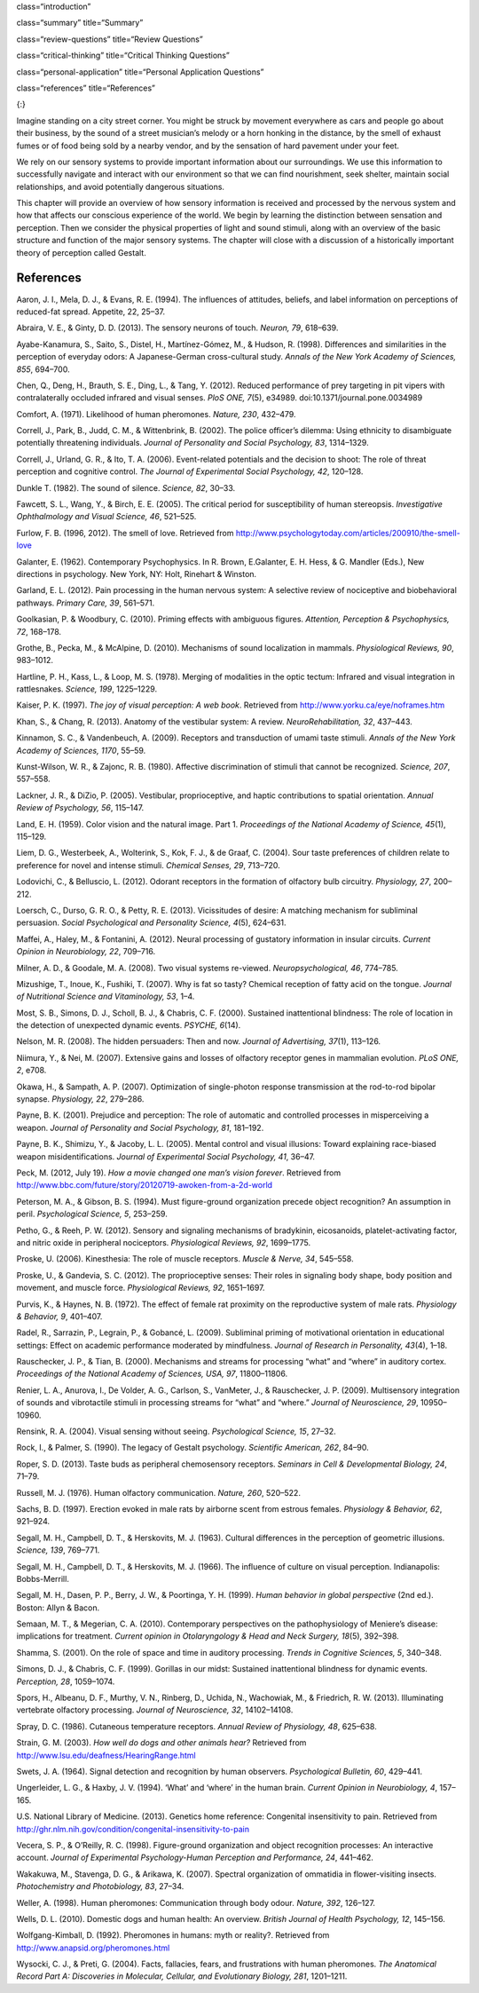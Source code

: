 class=“introduction”

class=“summary” title=“Summary”

class=“review-questions” title=“Review Questions”

class=“critical-thinking” title=“Critical Thinking Questions”

class=“personal-application” title=“Personal Application Questions”

class=“references” title=“References”

|A photograph shows a person playing a piano on the sidewalk near a busy
intersection in a city.|\ {:}

Imagine standing on a city street corner. You might be struck by
movement everywhere as cars and people go about their business, by the
sound of a street musician’s melody or a horn honking in the distance,
by the smell of exhaust fumes or of food being sold by a nearby vendor,
and by the sensation of hard pavement under your feet.

We rely on our sensory systems to provide important information about
our surroundings. We use this information to successfully navigate and
interact with our environment so that we can find nourishment, seek
shelter, maintain social relationships, and avoid potentially dangerous
situations.

This chapter will provide an overview of how sensory information is
received and processed by the nervous system and how that affects our
conscious experience of the world. We begin by learning the distinction
between sensation and perception. Then we consider the physical
properties of light and sound stimuli, along with an overview of the
basic structure and function of the major sensory systems. The chapter
will close with a discussion of a historically important theory of
perception called Gestalt.

References
~~~~~~~~~~

Aaron, J. I., Mela, D. J., & Evans, R. E. (1994). The influences of
attitudes, beliefs, and label information on perceptions of reduced-fat
spread. Appetite, 22, 25–37.

Abraira, V. E., & Ginty, D. D. (2013). The sensory neurons of touch.
*Neuron, 79*, 618–639.

Ayabe-Kanamura, S., Saito, S., Distel, H., Martínez-Gómez, M., & Hudson,
R. (1998). Differences and similarities in the perception of everyday
odors: A Japanese-German cross-cultural study. *Annals of the New York
Academy of Sciences, 855*, 694–700.

Chen, Q., Deng, H., Brauth, S. E., Ding, L., & Tang, Y. (2012). Reduced
performance of prey targeting in pit vipers with contralaterally
occluded infrared and visual senses. *PloS ONE, 7*\ (5), e34989.
doi:10.1371/journal.pone.0034989

Comfort, A. (1971). Likelihood of human pheromones. *Nature, 230*,
432–479.

Correll, J., Park, B., Judd, C. M., & Wittenbrink, B. (2002). The police
officer’s dilemma: Using ethnicity to disambiguate potentially
threatening individuals. *Journal of Personality and Social Psychology,
83*, 1314–1329.

Correll, J., Urland, G. R., & Ito, T. A. (2006). Event-related
potentials and the decision to shoot: The role of threat perception and
cognitive control. *The Journal of Experimental Social Psychology, 42*,
120–128.

Dunkle T. (1982). The sound of silence. *Science, 82*, 30–33.

Fawcett, S. L., Wang, Y., & Birch, E. E. (2005). The critical period for
susceptibility of human stereopsis. *Investigative Ophthalmology and
Visual Science, 46*, 521–525.

Furlow, F. B. (1996, 2012). The smell of love. Retrieved from
http://www.psychologytoday.com/articles/200910/the-smell-love

Galanter, E. (1962). Contemporary Psychophysics. In R. Brown,
E.Galanter, E. H. Hess, & G. Mandler (Eds.), New directions in
psychology. New York, NY: Holt, Rinehart & Winston.

Garland, E. L. (2012). Pain processing in the human nervous system: A
selective review of nociceptive and biobehavioral pathways. *Primary
Care, 39*, 561–571.

Goolkasian, P. & Woodbury, C. (2010). Priming effects with ambiguous
figures. *Attention,* *Perception & Psychophysics, 72*, 168–178.

Grothe, B., Pecka, M., & McAlpine, D. (2010). Mechanisms of sound
localization in mammals. *Physiological Reviews, 90*, 983–1012.

Hartline, P. H., Kass, L., & Loop, M. S. (1978). Merging of modalities
in the optic tectum: Infrared and visual integration in rattlesnakes.
*Science, 199*, 1225–1229.

Kaiser, P. K. (1997). *The joy of visual perception: A web book*.
Retrieved from http://www.yorku.ca/eye/noframes.htm

Khan, S., & Chang, R. (2013). Anatomy of the vestibular system: A
review. *NeuroRehabilitation, 32*, 437–443.

Kinnamon, S. C., & Vandenbeuch, A. (2009). Receptors and transduction of
umami taste stimuli. *Annals of the New York Academy of Sciences, 1170*,
55–59.

Kunst-Wilson, W. R., & Zajonc, R. B. (1980). Affective discrimination of
stimuli that cannot be recognized. *Science, 207*, 557–558.

Lackner, J. R., & DiZio, P. (2005). Vestibular, proprioceptive, and
haptic contributions to spatial orientation. *Annual Review of
Psychology, 56*, 115–147.

Land, E. H. (1959). Color vision and the natural image. Part 1.
*Proceedings of the National Academy of Science, 45*\ (1), 115–129.

Liem, D. G., Westerbeek, A., Wolterink, S., Kok, F. J., & de Graaf, C.
(2004). Sour taste preferences of children relate to preference for
novel and intense stimuli. *Chemical Senses, 29*, 713–720.

Lodovichi, C., & Belluscio, L. (2012). Odorant receptors in the
formation of olfactory bulb circuitry. *Physiology, 27*, 200–212.

Loersch, C., Durso, G. R. O., & Petty, R. E. (2013). Vicissitudes of
desire: A matching mechanism for subliminal persuasion. *Social
Psychological and Personality Science, 4*\ (5), 624–631.

Maffei, A., Haley, M., & Fontanini, A. (2012). Neural processing of
gustatory information in insular circuits. *Current Opinion in
Neurobiology, 22*, 709–716.

Milner, A. D., & Goodale, M. A. (2008). Two visual systems re-viewed.
*Neuropsychological, 46*, 774–785.

Mizushige, T., Inoue, K., Fushiki, T. (2007). Why is fat so tasty?
Chemical reception of fatty acid on the tongue. *Journal of Nutritional
Science and Vitaminology, 53*, 1–4.

Most, S. B., Simons, D. J., Scholl, B. J., & Chabris, C. F. (2000).
Sustained inattentional blindness: The role of location in the detection
of unexpected dynamic events. *PSYCHE, 6*\ (14).

Nelson, M. R. (2008). The hidden persuaders: Then and now. *Journal of
Advertising, 37*\ (1), 113–126.

Niimura, Y., & Nei, M. (2007). Extensive gains and losses of olfactory
receptor genes in mammalian evolution. *PLoS ONE, 2*, e708.

Okawa, H., & Sampath, A. P. (2007). Optimization of single-photon
response transmission at the rod-to-rod bipolar synapse. *Physiology,
22*, 279–286.

Payne, B. K. (2001). Prejudice and perception: The role of automatic and
controlled processes in misperceiving a weapon. *Journal of Personality
and Social Psychology, 81*, 181–192.

Payne, B. K., Shimizu, Y., & Jacoby, L. L. (2005). Mental control and
visual illusions: Toward explaining race-biased weapon
misidentifications. *Journal of Experimental Social Psychology, 41*,
36–47.

Peck, M. (2012, July 19). *How a movie changed one man’s vision
forever*. Retrieved from
http://www.bbc.com/future/story/20120719-awoken-from-a-2d-world

Peterson, M. A., & Gibson, B. S. (1994). Must figure-ground organization
precede object recognition? An assumption in peril. *Psychological
Science, 5*, 253–259.

Petho, G., & Reeh, P. W. (2012). Sensory and signaling mechanisms of
bradykinin, eicosanoids, platelet-activating factor, and nitric oxide in
peripheral nociceptors. *Physiological Reviews, 92*, 1699–1775.

Proske, U. (2006). Kinesthesia: The role of muscle receptors. *Muscle &
Nerve, 34*, 545–558.

Proske, U., & Gandevia, S. C. (2012). The proprioceptive senses: Their
roles in signaling body shape, body position and movement, and muscle
force. *Physiological Reviews, 92*, 1651–1697.

Purvis, K., & Haynes, N. B. (1972). The effect of female rat proximity
on the reproductive system of male rats. *Physiology & Behavior, 9*,
401–407.

Radel, R., Sarrazin, P., Legrain, P., & Gobancé, L. (2009). Subliminal
priming of motivational orientation in educational settings: Effect on
academic performance moderated by mindfulness. *Journal of Research in
Personality, 43*\ (4), 1–18.

Rauschecker, J. P., & Tian, B. (2000). Mechanisms and streams for
processing “what” and “where” in auditory cortex. *Proceedings of the
National Academy of Sciences, USA, 97*, 11800–11806.

Renier, L. A., Anurova, I., De Volder, A. G., Carlson, S., VanMeter, J.,
& Rauschecker, J. P. (2009). Multisensory integration of sounds and
vibrotactile stimuli in processing streams for “what” and “where.”
*Journal of Neuroscience, 29*, 10950–10960.

Rensink, R. A. (2004). Visual sensing without seeing. *Psychological
Science, 15*, 27–32.

Rock, I., & Palmer, S. (1990). The legacy of Gestalt psychology.
*Scientific American, 262*, 84–90.

Roper, S. D. (2013). Taste buds as peripheral chemosensory receptors.
*Seminars in Cell & Developmental Biology, 24*, 71–79.

Russell, M. J. (1976). Human olfactory communication. *Nature, 260*,
520–522.

Sachs, B. D. (1997). Erection evoked in male rats by airborne scent from
estrous females. *Physiology & Behavior, 62*, 921–924.

Segall, M. H., Campbell, D. T., & Herskovits, M. J. (1963). Cultural
differences in the perception of geometric illusions. *Science, 139*,
769–771.

Segall, M. H., Campbell, D. T., & Herskovits, M. J. (1966). The
influence of culture on visual perception. Indianapolis: Bobbs-Merrill.

Segall, M. H., Dasen, P. P., Berry, J. W., & Poortinga, Y. H. (1999).
*Human behavior in global perspective* (2nd ed.). Boston: Allyn & Bacon.

Semaan, M. T., & Megerian, C. A. (2010). Contemporary perspectives on
the pathophysiology of Meniere’s disease: implications for treatment.
*Current opinion in Otolaryngology & Head and Neck Surgery, 18*\ (5),
392–398.

Shamma, S. (2001). On the role of space and time in auditory processing.
*Trends in Cognitive Sciences, 5*, 340–348.

Simons, D. J., & Chabris, C. F. (1999). Gorillas in our midst: Sustained
inattentional blindness for dynamic events. *Perception, 28*, 1059–1074.

Spors, H., Albeanu, D. F., Murthy, V. N., Rinberg, D., Uchida, N.,
Wachowiak, M., & Friedrich, R. W. (2013). Illuminating vertebrate
olfactory processing. *Journal of Neuroscience, 32*, 14102–14108.

Spray, D. C. (1986). Cutaneous temperature receptors. *Annual Review of
Physiology, 48*, 625–638.

Strain, G. M. (2003). *How well do dogs and other animals hear?*
Retrieved from http://www.lsu.edu/deafness/HearingRange.html

Swets, J. A. (1964). Signal detection and recognition by human
observers. *Psychological Bulletin, 60*, 429–441.

Ungerleider, L. G., & Haxby, J. V. (1994). ‘What’ and ‘where’ in the
human brain. *Current Opinion in Neurobiology, 4*, 157–165.

U.S. National Library of Medicine. (2013). Genetics home reference:
Congenital insensitivity to pain. Retrieved from
http://ghr.nlm.nih.gov/condition/congenital-insensitivity-to-pain

Vecera, S. P., & O’Reilly, R. C. (1998). Figure-ground organization and
object recognition processes: An interactive account. *Journal of
Experimental Psychology-Human Perception and Performance, 24*, 441–462.

Wakakuwa, M., Stavenga, D. G., & Arikawa, K. (2007). Spectral
organization of ommatidia in flower-visiting insects. *Photochemistry
and Photobiology, 83*, 27–34.

Weller, A. (1998). Human pheromones: Communication through body
odour\ *. Nature, 392*, 126–127.

Wells, D. L. (2010). Domestic dogs and human health: An overview.
*British Journal of Health Psychology, 12*, 145–156.

Wolfgang-Kimball, D. (1992). Pheromones in humans: myth or reality?.
Retrieved from http://www.anapsid.org/pheromones.html

Wysocki, C. J., & Preti, G. (2004). Facts, fallacies, fears, and
frustrations with human pheromones. *The Anatomical Record Part A:
Discoveries in Molecular, Cellular, and Evolutionary Biology, 281*,
1201–1211.

.. |A photograph shows a person playing a piano on the sidewalk near a busy intersection in a city.| image:: ../resources/CNX_Psych_05_00_Senses.jpg
